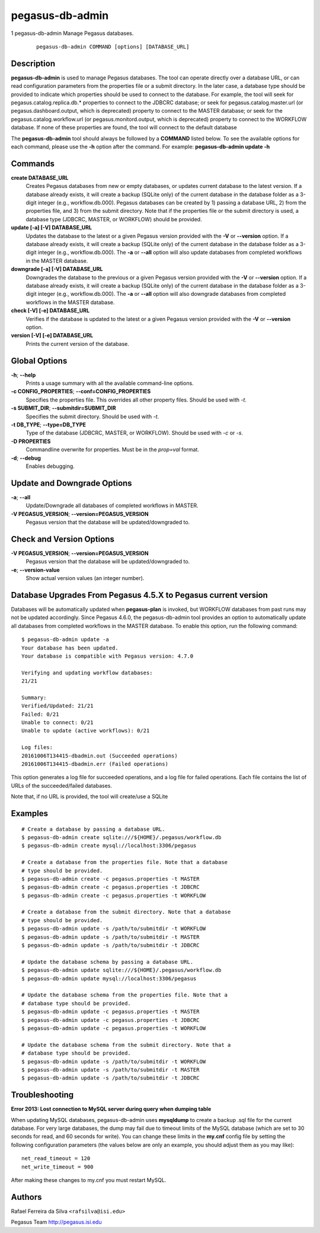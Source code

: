 ================
pegasus-db-admin
================
1
pegasus-db-admin
Manage Pegasus databases.
   ::

      pegasus-db-admin COMMAND [options] [DATABASE_URL]

.. __description:

Description
===========

**pegasus-db-admin** is used to manage Pegasus databases. The tool can
operate directly over a database URL, or can read configuration
parameters from the properties file or a submit directory. In the later
case, a database type should be provided to indicate which properties
should be used to connect to the database. For example, the tool will
seek for pegasus.catalog.replica.db.\* properties to connect to the
JDBCRC database; or seek for pegasus.catalog.master.url (or
pegasus.dashboard.output, which is deprecated) property to connect to
the MASTER database; or seek for the pegasus.catalog.workflow.url (or
pegasus.monitord.output, which is deprecated) property to connect to the
WORKFLOW database. If none of these properties are found, the tool will
connect to the default database

The **pegasus-db-admin** tool should always be followed by a **COMMAND**
listed below. To see the available options for each command, please use
the **-h** option after the command. For example: **pegasus-db-admin
update -h**

.. __commands:

Commands
========

**create DATABASE_URL**
   Creates Pegasus databases from new or empty databases, or updates
   current database to the latest version. If a database already exists,
   it will create a backup (SQLite only) of the current database in the
   database folder as a 3-digit integer (e.g., workflow.db.000). Pegasus
   databases can be created by 1) passing a database URL, 2) from the
   properties file, and 3) from the submit directory. Note that if the
   properties file or the submit directory is used, a database type
   (JDBCRC, MASTER, or WORKFLOW) should be provided.

**update [-a] [-V] DATABASE_URL**
   Updates the database to the latest or a given Pegasus version
   provided with the **-V** or **--version** option. If a database
   already exists, it will create a backup (SQLite only) of the current
   database in the database folder as a 3-digit integer (e.g.,
   workflow.db.000). The **-a** or **--all** option will also update
   databases from completed workflows in the MASTER database.

**downgrade [-a] [-V] DATABASE_URL**
   Downgrades the database to the previous or a given Pegasus version
   provided with the **-V** or **--version** option. If a database
   already exists, it will create a backup (SQLite only) of the current
   database in the database folder as a 3-digit integer (e.g.,
   workflow.db.000). The **-a** or **--all** option will also downgrade
   databases from completed workflows in the MASTER database.

**check [-V] [-e] DATABASE_URL**
   Verifies if the database is updated to the latest or a given Pegasus
   version provided with the **-V** or **--version** option.

**version [-V] [-e] DATABASE_URL**
   Prints the current version of the database.

.. __global_options:

Global Options
==============

**-h**; \ **--help**
   Prints a usage summary with all the available command-line options.

**-c CONFIG_PROPERTIES**; \ **--conf=CONFIG_PROPERTIES**
   Specifies the properties file. This overrides all other property
   files. Should be used with *-t*.

**-s SUBMIT_DIR**; \ **--submitdir=SUBMIT_DIR**
   Specifies the submit directory. Should be used with *-t*.

**-t DB_TYPE**; \ **--type=DB_TYPE**
   Type of the database (JDBCRC, MASTER, or WORKFLOW). Should be used
   with *-c* or *-s*.

**-D PROPERTIES**
   Commandline overwrite for properties. Must be in the *prop=val*
   format.

**-d**; \ **--debug**
   Enables debugging.

.. __update_and_downgrade_options:

Update and Downgrade Options
============================

**-a**; \ **--all**
   Update/Downgrade all databases of completed workflows in MASTER.

**-V PEGASUS_VERSION**; \ **--version=PEGASUS_VERSION**
   Pegasus version that the database will be updated/downgraded to.

.. __check_and_version_options:

Check and Version Options
=========================

**-V PEGASUS_VERSION**; \ **--version=PEGASUS_VERSION**
   Pegasus version that the database will be updated/downgraded to.

**-e**; \ **--version-value**
   Show actual version values (an integer number).

.. __database_upgrades_from_pegasus_4_5_x_to_pegasus_current_version:

Database Upgrades From Pegasus 4.5.X to Pegasus current version
===============================================================

Databases will be automatically updated when **pegasus-plan** is
invoked, but WORKFLOW databases from past runs may not be updated
accordingly. Since Pegasus 4.6.0, the pegasus-db-admin tool provides an
option to automatically update all databases from completed workflows in
the MASTER database. To enable this option, run the following command:

::

   $ pegasus-db-admin update -a
   Your database has been updated.
   Your database is compatible with Pegasus version: 4.7.0

   Verifying and updating workflow databases:
   21/21

   Summary:
   Verified/Updated: 21/21
   Failed: 0/21
   Unable to connect: 0/21
   Unable to update (active workflows): 0/21

   Log files:
   20161006T134415-dbadmin.out (Succeeded operations)
   20161006T134415-dbadmin.err (Failed operations)

This option generates a log file for succeeded operations, and a log
file for failed operations. Each file contains the list of URLs of the
succeeded/failed databases.

Note that, if no URL is provided, the tool will create/use a SQLite

.. __examples:

Examples
========

::

   # Create a database by passing a database URL.
   $ pegasus-db-admin create sqlite:///${HOME}/.pegasus/workflow.db
   $ pegasus-db-admin create mysql://localhost:3306/pegasus

   # Create a database from the properties file. Note that a database
   # type should be provided.
   $ pegasus-db-admin create -c pegasus.properties -t MASTER
   $ pegasus-db-admin create -c pegasus.properties -t JDBCRC
   $ pegasus-db-admin create -c pegasus.properties -t WORKFLOW

   # Create a database from the submit directory. Note that a database
   # type should be provided.
   $ pegasus-db-admin update -s /path/to/submitdir -t WORKFLOW
   $ pegasus-db-admin update -s /path/to/submitdir -t MASTER
   $ pegasus-db-admin update -s /path/to/submitdir -t JDBCRC

   # Update the database schema by passing a database URL.
   $ pegasus-db-admin update sqlite:///${HOME}/.pegasus/workflow.db
   $ pegasus-db-admin update mysql://localhost:3306/pegasus

   # Update the database schema from the properties file. Note that a
   # database type should be provided.
   $ pegasus-db-admin update -c pegasus.properties -t MASTER
   $ pegasus-db-admin update -c pegasus.properties -t JDBCRC
   $ pegasus-db-admin update -c pegasus.properties -t WORKFLOW

   # Update the database schema from the submit directory. Note that a
   # database type should be provided.
   $ pegasus-db-admin update -s /path/to/submitdir -t WORKFLOW
   $ pegasus-db-admin update -s /path/to/submitdir -t MASTER
   $ pegasus-db-admin update -s /path/to/submitdir -t JDBCRC

.. __troubleshooting:

Troubleshooting
===============

**Error 2013: Lost connection to MySQL server during query when dumping
table**

When updating MySQL databases, pegasus-db-admin uses **mysqldump** to
create a backup .sql file for the current database. For very large
databases, the dump may fail due to timeout limits of the MySQL database
(which are set to 30 seconds for read, and 60 seconds for write). You
can change these limits in the **my.cnf** config file by setting the
following configuration parameters (the values below are only an
example, you should adjust them as you may like):

::

   net_read_timeout = 120
   net_write_timeout = 900

After making these changes to my.cnf you must restart MySQL.

.. __authors:

Authors
=======

Rafael Ferreira da Silva ``<rafsilva@isi.edu>``

Pegasus Team http://pegasus.isi.edu
